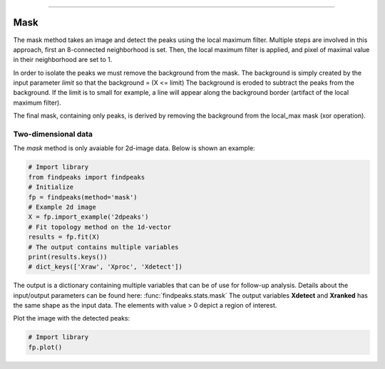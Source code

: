 .. _code_directive:

-------------------------------------

Mask
''''''''''

The mask method takes an image and detect the peaks using the local maximum filter.
Multiple steps are involved in this approach, first an 8-connected neighborhood is set.
Then, the local maximum filter is applied, and pixel of maximal value in their neighborhood are set to 1.

In order to isolate the peaks we must remove the background from the mask. The background is simply created by the input parameter *limit* so that the background = (X <= limit)
The background is eroded to subtract the peaks from the background. If the limit is to small for example, a line will appear along the background border (artifact of the local maximum filter).

The final mask, containing only peaks, is derived by removing the background from the local_max mask (xor operation).


Two-dimensional data
----------------------------------------------------

The *mask* method is only avaiable for 2d-image data. Below is shown an example:


.. code:: python

    # Import library
    from findpeaks import findpeaks
    # Initialize
    fp = findpeaks(method='mask')
    # Example 2d image
    X = fp.import_example('2dpeaks')
    # Fit topology method on the 1d-vector
    results = fp.fit(X)
    # The output contains multiple variables
    print(results.keys())
    # dict_keys(['Xraw', 'Xproc', 'Xdetect'])

The output is a dictionary containing multiple variables that can be of use for follow-up analysis.
Details about the input/output parameters can be found here: :func:`findpeaks.stats.mask`
The output variables **Xdetect** and **Xranked** has the same shape as the input data. The elements with value > 0 depict a region of interest.


Plot the image with the detected peaks:

.. code:: python

    # Import library
    fp.plot()

.. _Figure_6:

.. figure:: ../figs/2dpeaks_mask.png


.. raw:: html

	<hr>
	<center>
		<script async type="text/javascript" src="//cdn.carbonads.com/carbon.js?serve=CEADP27U&placement=erdogantgithubio" id="_carbonads_js"></script>
	</center>
	<hr>

